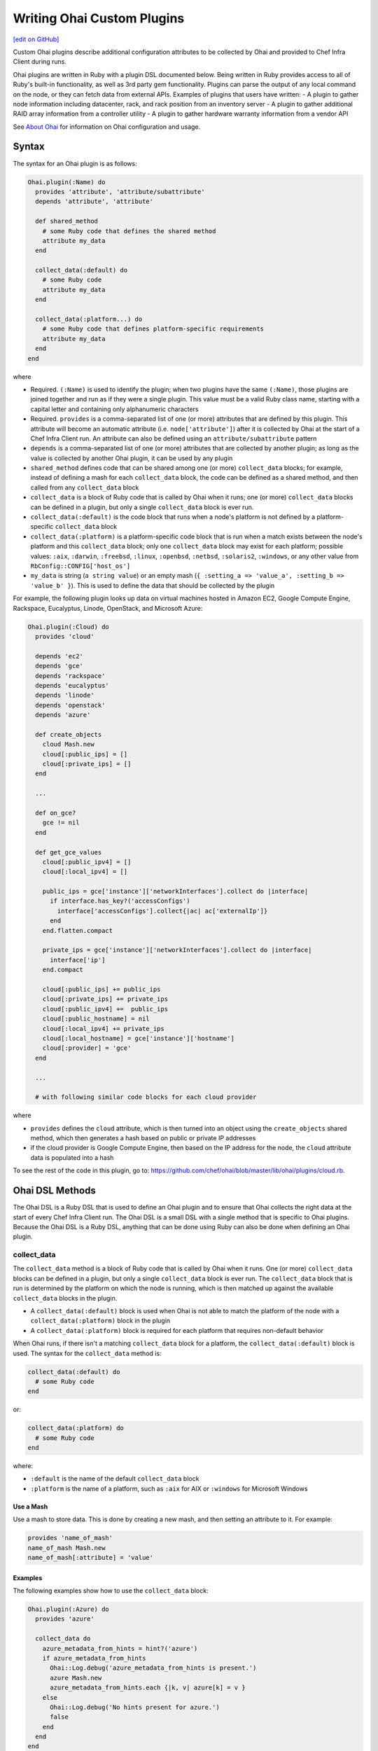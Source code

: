 =====================================================
Writing Ohai Custom Plugins
=====================================================
`[edit on GitHub] <https://github.com/chef/chef-web-docs/blob/master/chef_master/source/ohai_custom.rst>`__

Custom Ohai plugins describe additional configuration attributes to be collected by Ohai and provided to Chef Infra Client during runs.

Ohai plugins are written in Ruby with a plugin DSL documented below. Being written in Ruby provides access to all of Ruby's built-in functionality, as well as 3rd party gem functionality. Plugins can parse the output of any local command on the node, or they can fetch data from external APIs. Examples of plugins that users have written:
- A plugin to gather node information including datacenter, rack, and rack position from an inventory server
- A plugin to gather additional RAID array information from a controller utility
- A plugin to gather hardware warranty information from a vendor API



See `About Ohai </ohai.html>`__ for information on Ohai configuration and usage.

Syntax
=====================================================
The syntax for an Ohai plugin is as follows:

.. code-block:: ruby

   Ohai.plugin(:Name) do
     provides 'attribute', 'attribute/subattribute'
     depends 'attribute', 'attribute'

     def shared_method
       # some Ruby code that defines the shared method
       attribute my_data
     end

     collect_data(:default) do
       # some Ruby code
       attribute my_data
     end

     collect_data(:platform...) do
       # some Ruby code that defines platform-specific requirements
       attribute my_data
     end
   end

where

* Required. ``(:Name)`` is used to identify the plugin; when two plugins have the same ``(:Name)``, those plugins are joined together and run as if they were a single plugin. This value must be a valid Ruby class name, starting with a capital letter and containing only alphanumeric characters
* Required. ``provides`` is a comma-separated list of one (or more) attributes that are defined by this plugin. This attribute will become an automatic attribute (i.e. ``node['attribute']``) after it is collected by Ohai at the start of a Chef Infra Client run. An attribute can also be defined using an ``attribute/subattribute`` pattern
* ``depends`` is a comma-separated list of one (or more) attributes that are collected by another plugin; as long as the value is collected by another Ohai plugin, it can be used by any plugin
* ``shared_method`` defines code that can be shared among one (or more) ``collect_data`` blocks; for example, instead of defining a mash for each ``collect_data`` block, the code can be defined as a shared method, and then called from any ``collect_data`` block
* ``collect_data`` is a block of Ruby code that is called by Ohai when it runs; one (or more) ``collect_data`` blocks can be defined in a plugin, but only a single ``collect_data`` block is ever run.
* ``collect_data(:default)`` is the code block that runs when a node's platform is not defined by a platform-specific ``collect_data`` block
* ``collect_data(:platform)`` is a platform-specific code block that is run when a match exists between the node's platform and this ``collect_data`` block; only one ``collect_data`` block may exist for each platform; possible values: ``:aix``, ``:darwin``, ``:freebsd``, ``:linux``, ``:openbsd``, ``:netbsd``, ``:solaris2``, ``:windows``, or any other value from ``RbConfig::CONFIG['host_os']``
* ``my_data`` is  string (``a string value``) or an empty mash (``{ :setting_a => 'value_a', :setting_b => 'value_b' }``). This is used to define the data that should be collected by the plugin

For example, the following plugin looks up data on virtual machines hosted in Amazon EC2, Google Compute Engine, Rackspace, Eucalyptus, Linode, OpenStack, and Microsoft Azure:

.. code-block:: ruby

   Ohai.plugin(:Cloud) do
     provides 'cloud'

     depends 'ec2'
     depends 'gce'
     depends 'rackspace'
     depends 'eucalyptus'
     depends 'linode'
     depends 'openstack'
     depends 'azure'

     def create_objects
       cloud Mash.new
       cloud[:public_ips] = []
       cloud[:private_ips] = []
     end

     ...

     def on_gce?
       gce != nil
     end

     def get_gce_values
       cloud[:public_ipv4] = []
       cloud[:local_ipv4] = []

       public_ips = gce['instance']['networkInterfaces'].collect do |interface|
         if interface.has_key?('accessConfigs')
           interface['accessConfigs'].collect{|ac| ac['externalIp']}
         end
       end.flatten.compact

       private_ips = gce['instance']['networkInterfaces'].collect do |interface|
         interface['ip']
       end.compact

       cloud[:public_ips] += public_ips
       cloud[:private_ips] += private_ips
       cloud[:public_ipv4] +=  public_ips
       cloud[:public_hostname] = nil
       cloud[:local_ipv4] += private_ips
       cloud[:local_hostname] = gce['instance']['hostname']
       cloud[:provider] = 'gce'
     end

     ...

     # with following similar code blocks for each cloud provider

where

* ``provides`` defines the ``cloud`` attribute, which is then turned into an object using the ``create_objects`` shared method, which then generates a hash based on public or private IP addresses
* if the cloud provider is Google Compute Engine, then based on the IP address for the node, the ``cloud`` attribute data is populated into a hash

To see the rest of the code in this plugin, go to: https://github.com/chef/ohai/blob/master/lib/ohai/plugins/cloud.rb.



Ohai DSL Methods
=====================================================
The Ohai DSL is a Ruby DSL that is used to define an Ohai plugin and to ensure that Ohai collects the right data at the start of every Chef Infra Client run. The Ohai DSL is a small DSL with a single method that is specific to Ohai plugins. Because the Ohai DSL is a Ruby DSL, anything that can be done using Ruby can also be done when defining an Ohai plugin.



collect_data
----------------------------------------------------
The ``collect_data`` method is a block of Ruby code that is called by Ohai when it runs. One (or more) ``collect_data`` blocks can be defined in a plugin, but only a single ``collect_data`` block is ever run. The ``collect_data`` block that is run is determined by the platform on which the node is running, which is then matched up against the available ``collect_data`` blocks in the plugin.

* A ``collect_data(:default)`` block is used when Ohai is not able to match the platform of the node with a ``collect_data(:platform)`` block in the plugin
* A ``collect_data(:platform)`` block is required for each platform that requires non-default behavior

When Ohai runs, if there isn't a matching ``collect_data`` block for a platform, the ``collect_data(:default)`` block is used. The syntax for the ``collect_data`` method is:

.. code-block:: ruby

   collect_data(:default) do
     # some Ruby code
   end

or:

.. code-block:: ruby

   collect_data(:platform) do
     # some Ruby code
   end

where:

* ``:default`` is the name of the default ``collect_data`` block
* ``:platform`` is the name of a platform, such as ``:aix`` for AIX or ``:windows`` for Microsoft Windows



Use a Mash
+++++++++++++++++++++++++++++++++++++++++++++++++++++
Use a mash to store data. This is done by creating a new mash, and then setting an attribute to it. For example:

.. code-block:: ruby

   provides 'name_of_mash'
   name_of_mash Mash.new
   name_of_mash[:attribute] = 'value'



Examples
+++++++++++++++++++++++++++++++++++++++++++++++++++++
The following examples show how to use the ``collect_data`` block:

.. code-block:: ruby

   Ohai.plugin(:Azure) do
     provides 'azure'

     collect_data do
       azure_metadata_from_hints = hint?('azure')
       if azure_metadata_from_hints
         Ohai::Log.debug('azure_metadata_from_hints is present.')
         azure Mash.new
         azure_metadata_from_hints.each {|k, v| azure[k] = v }
       else
         Ohai::Log.debug('No hints present for azure.')
         false
       end
     end
   end

or:

.. code-block:: ruby

   require 'ohai/mixin/ec2_metadata'
   extend Ohai::Mixin::Ec2Metadata

   Ohai.plugin do
     provides 'openstack'

     collect_data do
       if hint?('openstack') || hint?('hp')
         Ohai::Log.debug('ohai openstack')
         openstack Mash.new
         if can_metadata_connect?(EC2_METADATA_ADDR,80)
           Ohai::Log.debug('connecting to the OpenStack metadata service')
           self.fetch_metadata.each {|k, v| openstack[k] = v }
           case
           when hint?('hp')
             openstack['provider'] = 'hp'
           else
             openstack['provider'] = 'openstack'
           end
         else
           Ohai::Log.debug('unable to connect to the OpenStack metadata service')
         end
       else
         Ohai::Log.debug('NOT ohai openstack')
       end
     end
   end



require
----------------------------------------------------
The ``require`` method is a standard Ruby method that can be used to list files that may be required by a platform, such as an external class library. As a best practice, even though the ``require`` method is often used at the top of a Ruby file, it is recommended that the use of the ``require`` method be used as part of the platform-specific ``collect_data`` block. For example, the Ruby WMI is required with Microsoft Windows:

.. code-block:: ruby

   collect_data(:windows) do
     require 'ruby-wmi'
     WIN32OLE.codepage = WIN32OLE::CP_UTF8

     kernel Mash.new

     host = WMI::Win32_OperatingSystem.find(:first)
     kernel[:os_info] = Mash.new
     host.properties_.each do |p|
       kernel[:os_info][p.name.wmi_underscore.to_sym] = host.send(p.name)
     end

     ...

   end

Ohai will attempt to fully qualify the name of any class by prepending ``Ohai::`` to the loaded class. For example both:

.. code-block:: ruby

   require Ohai::Mixin::ShellOut

and:

.. code-block:: ruby

   require Mixin::ShellOut

are both understood by the Ohai in the same way: ``Ohai::Mixin::ShellOut``.

When a class is an external class (and therefore should not have ``Ohai::`` prepended), use ``::`` to let the Ohai know. For example:

.. code-block:: ruby

   ::External::Class::Library



/common Directory
+++++++++++++++++++++++++++++++++++++++++++++++++++++
The ``/common`` directory stores code that is used across all Ohai plugins. For example, a file in the ``/common`` directory named ``virtualization.rb`` that includes code like the following:

.. code-block:: ruby

   module Ohai
     module Common
       module Virtualization

         def host?(virtualization)
           !virtualization.nil? && virtualization[:role].eql?('host')
         end

         def open_virtconn(system)
           begin
             require 'libvirt'
             require 'hpricot'
           rescue LoadError => e
             Ohai::Log.debug('Cannot load gem: #{e}.')
           end

           emu = (system.eql?('kvm') ? 'qemu' : system)
           virtconn = Libvirt::open_read_only('#{emu}:///system')
         end

         ...

         def networks(virtconn)
           networks = Mash.new
           virtconn.list_networks.each do |n|
             nv = virtconn.lookup_network_by_name n
             networks[n] = Mash.new
             networks[n][:xml_desc] = (nv.xml_desc.split('\n').collect {|line| line.strip}).join
             ['bridge_name','uuid'].each {|a| networks[n][a] = nv.send(a)}
             #xdoc = Hpricot networks[n][:xml_desc]
           end
           networks
         end

         ...

       end
     end
   end

can then be leveraged in a plugin by using the ``require`` method to require the ``virtualization.rb`` file and then later calling each of the methods in the required module:

.. code-block:: ruby

   require 'ohai/common/virtualization'

   Ohai.plugin(:Virtualization) do
     include Ohai::Common::Virtualization

     provides 'virtualization'
     %w{ capabilities domains networks storage }.each do |subattr|
       provides 'virtualization/#{subattr}'
     end

     collect_data(:linux) do
       virtualization Mash.new

       ...

       if host?(virtualization)
         v = open_virtconn(virtualization[:system])

         virtualization[:libvirt_version] = libvirt_version(v)
         virtualization[:nodeinfo] = nodeinfo(v)
         virtualization[:uri] = uri(v)
         virtualization[:capabilities] = capabilities(v)
         virtualization[:domains] = domains(v)
         virtualization[:networks] = networks(v)
         virtualization[:storage] = storage(v)

         close_virtconn(v)
       end



Shared Methods
----------------------------------------------------
A shared method defines behavior that may be used by more than one ``collect_data`` block, such as a data structure, a hash, or a mash. The syntax for a shared method is:

.. code-block:: ruby

   def a_shared_method
     # some Ruby code that defines the shared method
   end

For example, the following shared method is used to collect data about various cloud providers, depending on the cloud provider and the type of IP address:

.. code-block:: ruby

   def create_objects
     cloud Mash.new
     cloud[:public_ips] = Array.new
     cloud[:private_ips] = Array.new
   end

and then later on in the same plugin, the ``cloud`` object can be reused:

.. code-block:: ruby

   def get_linode_values
     cloud[:public_ips] << linode['public_ip']
     cloud[:private_ips] << linode['private_ip']
     cloud[:public_ipv4] = linode['public_ipv4']
     cloud[:public_hostname] = linode['public_hostname']
     cloud[:local_ipv4] = linode['local_ipv4']
     cloud[:local_hostname] = linode['local_hostname']
     cloud[:provider] = 'linode'
   end

and

.. code-block:: ruby

   def get_azure_values
     cloud[:vm_name] = azure['vm_name']
     cloud[:public_ips] << azure['public_ip']
     cloud[:public_fqdn] = azure['public_fqdn']
     cloud[:public_ssh_port] = azure['public_ssh_port'] if azure['public_ssh_port']
     cloud[:public_winrm_port] = azure['public_winrm_port'] if azure['public_winrm_port']
     cloud[:provider] = 'azure'
   end

and so on, for each of the various cloud providers.



Logging
=====================================================
Use the ``Ohai::Log`` class in an Ohai plugin to define log entries that are created by Ohai. The syntax for a log message is as follows:

.. code-block:: ruby

   Ohai::Log.log_type('message')

where

* ``log_type`` can be ``.debug``, ``.info``, ``.warn``, ``.error``, or ``.fatal``
* ``'message'`` is the message that is logged.

For example:

.. code-block:: ruby

   Ohai.plugin do
     provides 'openstack'

     collect_data do
       if hint?('openstack') || hint?('hp')
         Ohai::Log.debug('ohai openstack')
         openstack Mash.new
         if can_metadata_connect?(EC2_METADATA_ADDR,80)
           Ohai::Log.debug('connecting to the OpenStack metadata service')
           self.fetch_metadata.each {|k, v| openstack[k] = v }
           case
           when hint?('hp')
             openstack['provider'] = 'hp'
           else
             openstack['provider'] = 'openstack'
           end
         else
           Ohai::Log.debug('unable to connect to the OpenStack metadata service')
         end
       else
         Ohai::Log.debug('NOT ohai openstack')
       end
     end
   end



rescue
----------------------------------------------------
Use the ``rescue`` clause to make sure that a log message is always provided. For example:

.. code-block:: ruby

   rescue LoadError => e
     Ohai::Log.debug('ip_scopes: cannot load gem, plugin disabled: #{e}')
   end



Examples
=====================================================

.. note:: See https://github.com/rackerlabs/ohai-plugins/tree/master/plugins for some great examples of custom Ohai plugins.

The following examples show different ways of building Ohai plugins.

collect_data Blocks
----------------------------------------------------
The following Ohai plugin uses multiple ``collect_data`` blocks and shared methods to define platforms:

.. code-block:: ruby

   Ohai.plugin(:Hostname) do
     provides 'domain', 'fqdn', 'hostname'

     def from_cmd(cmd)
       so = shell_out(cmd)
       so.stdout.split($/)[0]
     end

     def collect_domain
       if fqdn
         fqdn =~ /.+?\.(.*)/
         domain $1
       end
     end

     collect_data(:aix, :hpux) do
       hostname from_cmd('hostname -s')
       fqdn from_cmd('hostname')
       domain collect_domain
     end

     collect_data(:darwin, :netbsd, :openbsd) do
       hostname from_cmd('hostname -s')
       fqdn from_cmd('hostname')
       domain collect_domain
     end

     collect_data(:freebsd) do
       hostname from_cmd('hostname -s')
       fqdn from_cmd('hostname -f')
       domain collect_domain
     end

     collect_data(:linux) do
       hostname from_cmd('hostname -s')
       begin
         fqdn from_cmd('hostname --fqdn')
       rescue
         Ohai::Log.debug('hostname -f returned an error, probably no domain is set')
       end
       domain collect_domain
     end

     collect_data(:solaris2) do
       require 'socket'

       hostname from_cmd('hostname')

       fqdn_lookup = Socket.getaddrinfo(hostname, nil, nil, nil, nil, Socket::AI_CANONNAME).first[2]
       if fqdn_lookup.split('.').length > 1
         # we received an fqdn
         fqdn fqdn_lookup
       else
         # default to assembling one
         h = from_cmd('hostname')
         d = from_cmd('domainname')
         fqdn '#{h}.#{d}'
       end

       domain collect_domain
     end

     collect_data(:windows) do
       require 'ruby-wmi'
       require 'socket'

       host = WMI::Win32_ComputerSystem.find(:first)
       hostname '#{host.Name}'

       info = Socket.gethostbyname(Socket.gethostname)
       if info.first =~ /.+?\.(.*)/
         fqdn info.first
       else
         # host is not in dns. optionally use:
         # C:\WINDOWS\system32\drivers\etc\hosts
         fqdn Socket.gethostbyaddr(info.last).first
       end

      domain collect_domain
     end
   end



Use a mixin Library
----------------------------------------------------
The following Ohai example shows a plugin can use a ``mixin`` library and also depend on another plugin:

.. code-block:: ruby

   require 'ohai/mixin/os'

   Ohai.plugin(:Os) do
     provides 'os', 'os_version'
     depends 'kernel'

     collect_data do
       os collect_os
       os_version kernel[:release]
     end
   end



Get Kernel Values
----------------------------------------------------
The following Ohai example shows part of a file that gets initial kernel attribute values:

.. code-block:: ruby

   Ohai.plugin(:Kernel) do
     provides 'kernel', 'kernel/modules'

     def init_kernel
       kernel Mash.new
       [['uname -s', :name], ['uname -r', :release],
       ['uname -v', :version], ['uname -m', :machine]].each do |cmd, property|
         so = shell_out(cmd)
         kernel[property] = so.stdout.split($/)[0]
       end
       kernel
     end

     ...

     collect_data(:darwin) do
       kernel init_kernel
       kernel[:os] = kernel[:name]

       so = shell_out('sysctl -n hw.optional.x86_64')
       if so.stdout.split($/)[0].to_i == 1
         kernel[:machine] = 'x86_64'
       end

       modules = Mash.new
       so = shell_out('kextstat -k -l')
       so.stdout.lines do |line|
         if line =~ /(\d+)\s+(\d+)\s+0x[0-9a-f]+\s+0x([0-9a-f]+)\s+0x[0-9a-f]+\s+([a-zA-Z0-9\.]+) \(([0-9\.]+)\)/
           kext[$4] = { :version => $5, :size => $3.hex, :index => $1, :refcount => $2 }
         end
       end

       kernel[:modules] = modules
     end

     ...



Migrating Ohai 6 Plugins
===============================================

Ohai 7 (Chef Client 11.12) introduced a new and more robust plugin DSL. In Ohai/Chef Client 14, support for loading existing Ohai V6 plugins will be removed. It is recommended that all Ohai 6 plugins be updated for new DSL behavior in Ohai 7 as soon as possible. When migrating Ohai 6 plugins to Ohai 7, consider the following:

* Pick a name for the existing plugin, and then define it as an Ohai 7 plugin
* Convert the ``required_plugin()`` calls to ``depends`` statements
* Move the Ohai 6 plugin logic into a ``collect_data()`` block

For example, Ohai 6:

.. code-block:: ruby

   provides 'my_app'

   require_plugin('kernel')

   my_app Mash.new
   my_app[:version] = shell_out('my_app -v').stdout
   my_app[:message] = 'Using #{kernel[:version]}'

and then Ohai 7:

.. code-block:: ruby

   Ohai.plugin(:MyAPP) do
     provides 'my_app'
     depends 'kernel'

     collect_data do
       my_app Mash.new
       my_app[:version] = shell_out('my_app -v').stdout
       my_app[:message] = 'Using #{kernel[:version]}'
     end
   end

Another example, for Ohai 6:

.. code-block:: ruby

   provide 'ipaddress'
   require_plugin '#{os}::network'
   require_plugin '#{os}::virtualization'
   require_plugin 'passwd'

   if virtualization['system'] == 'vbox'
     if etc['passwd'].any? { |k,v| k == 'vagrant'}
       if network['interfaces']['eth1']
         network['interfaces']['eth1']['addresses'].each do |ip, params|
           if params['family'] == ('inet')
             ipaddress ip
           end
         end
       end
     end
   end

and then Ohai 7:

.. code-block:: ruby

   Ohai.plugin(:Vboxipaddress) do
     provides 'ipaddress'
     depends 'ipaddress', 'network/interfaces', 'virtualization/system', 'etc/passwd'
     collect_data(:default) do
       if virtualization['system'] == 'vbox'
         if etc['passwd'].any? { |k,v| k == 'vagrant'}
           if network['interfaces']['eth1']
             network['interfaces']['eth1']['addresses'].each do |ip, params|
               if params['family'] == ('inet')
                 ipaddress ip
               end
             end
           end
         end
       end
     end
   end
